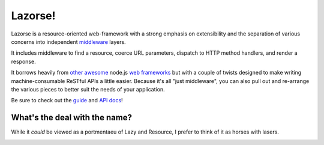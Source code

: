 Lazorse!
========

.. image:: https://secure.travis-ci.org/BetSmartMedia/Lazorse.png?branch=master
  :target: http://travis-ci.org/BetSmartMedia/Lazorse

Lazorse is a resource-oriented web-framework with a strong emphasis on
extensibility and the separation of various concerns into independent
middleware_ layers.

It includes middleware to find a resource, coerce URL parameters, dispatch to
HTTP method handlers, and render a response.  

It borrows heavily from other_ awesome_ node.js `web frameworks`_ but with a
couple of twists designed to make writing machine-consumable ReSTful APIs a little easier. Because it's all "just 
middleware", you can also pull out and re-arrange the various pieces to better 
suit the needs of your application.

.. _middleware: http://stephensugden.com/middleware_guide/
.. _web frameworks: http://expressjs.com/
.. _other: http://zappajs.org
.. _awesome: https://github.com/kadirpekel/coffeemate

Be sure to check out the guide_ and `API docs`_!

.. _guide: http://betsmartmedia.github.com/Lazorse/guide.html
.. _API docs: http://betsmartmedia.github.com/Lazorse/api.html

What's the deal with the name?
------------------------------

While it *could* be viewed as a portmentaeu of Lazy and Resource, I prefer to
think of it as horses with lasers.

.. image:: http://substack.net/images/lazorse.png
